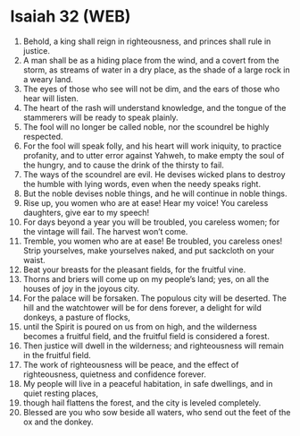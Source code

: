 * Isaiah 32 (WEB)
:PROPERTIES:
:ID: WEB/23-ISA32
:END:

1. Behold, a king shall reign in righteousness, and princes shall rule in justice.
2. A man shall be as a hiding place from the wind, and a covert from the storm, as streams of water in a dry place, as the shade of a large rock in a weary land.
3. The eyes of those who see will not be dim, and the ears of those who hear will listen.
4. The heart of the rash will understand knowledge, and the tongue of the stammerers will be ready to speak plainly.
5. The fool will no longer be called noble, nor the scoundrel be highly respected.
6. For the fool will speak folly, and his heart will work iniquity, to practice profanity, and to utter error against Yahweh, to make empty the soul of the hungry, and to cause the drink of the thirsty to fail.
7. The ways of the scoundrel are evil. He devises wicked plans to destroy the humble with lying words, even when the needy speaks right.
8. But the noble devises noble things, and he will continue in noble things.
9. Rise up, you women who are at ease! Hear my voice! You careless daughters, give ear to my speech!
10. For days beyond a year you will be troubled, you careless women; for the vintage will fail. The harvest won’t come.
11. Tremble, you women who are at ease! Be troubled, you careless ones! Strip yourselves, make yourselves naked, and put sackcloth on your waist.
12. Beat your breasts for the pleasant fields, for the fruitful vine.
13. Thorns and briers will come up on my people’s land; yes, on all the houses of joy in the joyous city.
14. For the palace will be forsaken. The populous city will be deserted. The hill and the watchtower will be for dens forever, a delight for wild donkeys, a pasture of flocks,
15. until the Spirit is poured on us from on high, and the wilderness becomes a fruitful field, and the fruitful field is considered a forest.
16. Then justice will dwell in the wilderness; and righteousness will remain in the fruitful field.
17. The work of righteousness will be peace, and the effect of righteousness, quietness and confidence forever.
18. My people will live in a peaceful habitation, in safe dwellings, and in quiet resting places,
19. though hail flattens the forest, and the city is leveled completely.
20. Blessed are you who sow beside all waters, who send out the feet of the ox and the donkey.
